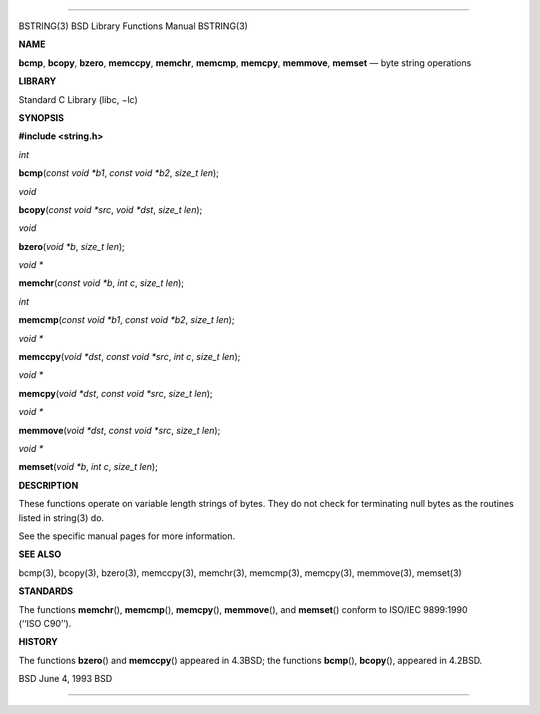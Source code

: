 --------------

BSTRING(3) BSD Library Functions Manual BSTRING(3)

**NAME**

**bcmp**, **bcopy**, **bzero**, **memccpy**, **memchr**, **memcmp**,
**memcpy**, **memmove**, **memset** — byte string operations

**LIBRARY**

Standard C Library (libc, −lc)

**SYNOPSIS**

**#include <string.h>**

*int*

**bcmp**\ (*const void *b1*, *const void *b2*, *size_t len*);

*void*

**bcopy**\ (*const void *src*, *void *dst*, *size_t len*);

*void*

**bzero**\ (*void *b*, *size_t len*);

*void \**

**memchr**\ (*const void *b*, *int c*, *size_t len*);

*int*

**memcmp**\ (*const void *b1*, *const void *b2*, *size_t len*);

*void \**

**memccpy**\ (*void *dst*, *const void *src*, *int c*, *size_t len*);

*void \**

**memcpy**\ (*void *dst*, *const void *src*, *size_t len*);

*void \**

**memmove**\ (*void *dst*, *const void *src*, *size_t len*);

*void \**

**memset**\ (*void *b*, *int c*, *size_t len*);

**DESCRIPTION**

These functions operate on variable length strings of bytes. They do not
check for terminating null bytes as the routines listed in string(3) do.

See the specific manual pages for more information.

**SEE ALSO**

bcmp(3), bcopy(3), bzero(3), memccpy(3), memchr(3), memcmp(3),
memcpy(3), memmove(3), memset(3)

**STANDARDS**

The functions **memchr**\ (), **memcmp**\ (), **memcpy**\ (),
**memmove**\ (), and **memset**\ () conform to ISO/IEC 9899:1990
(‘‘ISO C90’’).

**HISTORY**

The functions **bzero**\ () and **memccpy**\ () appeared in 4.3BSD; the
functions **bcmp**\ (), **bcopy**\ (), appeared in 4.2BSD.

BSD June 4, 1993 BSD

--------------

.. Copyright (c) 1990, 1991, 1993
..	The Regents of the University of California.  All rights reserved.
..
.. This code is derived from software contributed to Berkeley by
.. Chris Torek and the American National Standards Committee X3,
.. on Information Processing Systems.
..
.. Redistribution and use in source and binary forms, with or without
.. modification, are permitted provided that the following conditions
.. are met:
.. 1. Redistributions of source code must retain the above copyright
..    notice, this list of conditions and the following disclaimer.
.. 2. Redistributions in binary form must reproduce the above copyright
..    notice, this list of conditions and the following disclaimer in the
..    documentation and/or other materials provided with the distribution.
.. 3. Neither the name of the University nor the names of its contributors
..    may be used to endorse or promote products derived from this software
..    without specific prior written permission.
..
.. THIS SOFTWARE IS PROVIDED BY THE REGENTS AND CONTRIBUTORS ``AS IS'' AND
.. ANY EXPRESS OR IMPLIED WARRANTIES, INCLUDING, BUT NOT LIMITED TO, THE
.. IMPLIED WARRANTIES OF MERCHANTABILITY AND FITNESS FOR A PARTICULAR PURPOSE
.. ARE DISCLAIMED.  IN NO EVENT SHALL THE REGENTS OR CONTRIBUTORS BE LIABLE
.. FOR ANY DIRECT, INDIRECT, INCIDENTAL, SPECIAL, EXEMPLARY, OR CONSEQUENTIAL
.. DAMAGES (INCLUDING, BUT NOT LIMITED TO, PROCUREMENT OF SUBSTITUTE GOODS
.. OR SERVICES; LOSS OF USE, DATA, OR PROFITS; OR BUSINESS INTERRUPTION)
.. HOWEVER CAUSED AND ON ANY THEORY OF LIABILITY, WHETHER IN CONTRACT, STRICT
.. LIABILITY, OR TORT (INCLUDING NEGLIGENCE OR OTHERWISE) ARISING IN ANY WAY
.. OUT OF THE USE OF THIS SOFTWARE, EVEN IF ADVISED OF THE POSSIBILITY OF
.. SUCH DAMAGE.

